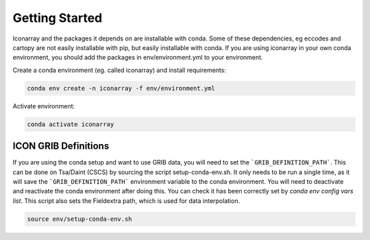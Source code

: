.. iconarray documentation master file, created by
   sphinx-quickstart on Wed Jun  1 12:05:24 2022.
   You can adapt this file completely to your liking, but it should at least
   contain the root `toctree` directive.

Getting Started
=====================================



Iconarray and the packages it depends on are installable with conda. Some of these dependencies, 
eg eccodes and cartopy are not easily installable with pip, but easily installable with conda. 
If you are using iconarray in your own conda environment, you should add the packages in 
env/environment.yml to your environment.

Create a conda environment (eg. called iconarray) and install requirements:


.. code::

   conda env create -n iconarray -f env/environment.yml

Activate environment:

.. code::

   conda activate iconarray


ICON GRIB Definitions
----------------------------
If you are using the conda setup and want to use GRIB data, you will need to set the ```GRIB_DEFINITION_PATH```. This can be done on Tsa/Daint (CSCS) by sourcing the script setup-conda-env.sh. It only needs to be run a single time, as it will save the ```GRIB_DEFINITION_PATH``` environment variable to the conda environment. You will need to deactivate and reactivate the conda environment after doing this. You can check it has been correctly set by `conda env config vars list`. This script also sets the Fieldextra path, which is used for data interpolation.

.. code::

   source env/setup-conda-env.sh
